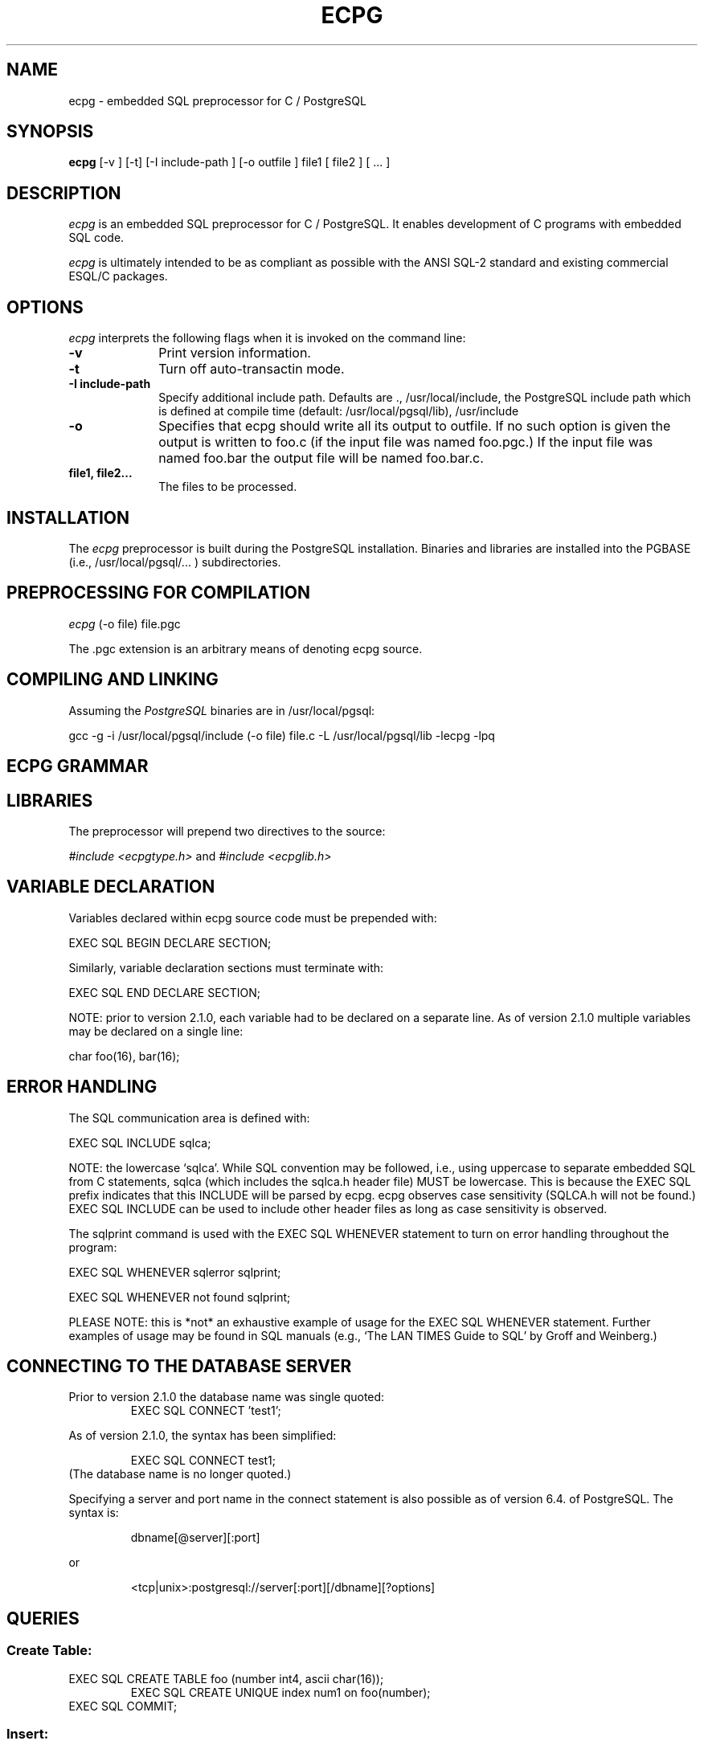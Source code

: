 .TH ECPG UNIX 11/28/98 PostgreSQL \fIPostgreSQL\fP
.SH NAME
ecpg - embedded SQL preprocessor for C / PostgreSQL
.SH SYNOPSIS
.\" \fBecpg\fR [-v ] [-t] [-I include-path ] [-o outfile ]  file1 [ file2 ] [ ... ]
\fBecpg\fR [-v ] [-t] [-I include-path ] [-o outfile ]  file1 [ file2 ] [ ... ]
.SH DESCRIPTION
.B \fIecpg\fP
is an embedded SQL preprocessor for C / PostgreSQL. It
enables development of C programs with embedded SQL code.
.PP
.B \fIecpg\fP
is ultimately intended to be as compliant as possible with the         
ANSI SQL-2 standard and existing commercial ESQL/C packages.                                               
.SH OPTIONS
.B \fIecpg\fP
interprets the following flags when it is invoked               
on the command line:
.PP
.PD 0
.TP 10
.BI \-v 
Print version information. 
.PD
.TP
.B \-t
Turn off auto-transactin mode.
.PD
.TP
.PD
.TP
.B \-I include-path
Specify additional include path. Defaults are \.,
/usr/local/include, the PostgreSQL include path which is defined at compile
time (default: /usr/local/pgsql/lib), /usr/include
.PD
.TP
.B \-o
Specifies that ecpg should write all its output to outfile.
If no such option is given the output is written to foo.c
(if the input file was named foo.pgc.)
If the input file was named foo.bar the output file will be
named foo.bar.c. 
.PD
.TP
.B file1, file2...
The files to be processed.
.\" 
.SH INSTALLATION
The
.B \fIecpg\fP
preprocessor is built during the PostgreSQL installation.  Binaries and
libraries are installed into the PGBASE (i.e., /usr/local/pgsql/... ) 
subdirectories.
.SH PREPROCESSING FOR COMPILATION
.B \fIecpg\fP
.\" (-d ) (-o file) file.pgc ( 2> ecpf.log)
(-o file) file.pgc 
.LP
.\" The optional \-d flag turns on debugging and 2> ecpg.log
.\" redirects the debug output.  The .pgc extension is an 
.\" arbitrary means of denoting ecpg source.
The .pgc extension is an arbitrary means of denoting ecpg source.
.SH COMPILING AND LINKING
Assuming the \fIPostgreSQL\fP binaries are in /usr/local/pgsql:
.LP
gcc -g -i /usr/local/pgsql/include (-o file) file.c 
-L /usr/local/pgsql/lib -lecpg -lpq
.SH ECPG GRAMMAR
.LP
.SH LIBRARIES
.LP
The preprocessor will prepend two directives to the source:
.LP
\fI#include <ecpgtype.h>\fP and \fI#include <ecpglib.h>\fP
.SH VARIABLE DECLARATION  
Variables declared within ecpg source code must be prepended with:
.LP
EXEC SQL BEGIN DECLARE SECTION;  
.LP        
Similarly, variable declaration sections must terminate with:
.LP
EXEC SQL END DECLARE SECTION;
.LP        
NOTE: prior to version 2.1.0, each variable had to be declared 
on a separate line.  As of version 2.1.0 multiple variables may
be declared on a single line:
.LP
char  foo(16), bar(16);
.LP       
.SH ERROR HANDLING
The SQL communication area is defined with:
.LP
EXEC SQL INCLUDE sqlca;
.LP
NOTE: the lowercase `sqlca'.  While SQL convention may be 
followed, i.e., using uppercase to separate embedded SQL 
from C statements, sqlca (which includes the sqlca.h 
header file) MUST be lowercase.  This is because the EXEC SQL
prefix indicates that this INCLUDE will be parsed by ecpg.
ecpg observes case sensitivity (SQLCA.h will not be found.)
EXEC SQL INCLUDE can be used to include other header files
as long as case sensitivity is observed.
.LP
The sqlprint command is used with the EXEC SQL WHENEVER
statement to turn on error handling throughout the 
program:
.LP
EXEC SQL WHENEVER sqlerror sqlprint;
.LP
EXEC SQL WHENEVER not found sqlprint;
.LP
PLEASE NOTE: this is *not* an exhaustive example of usage for
the EXEC SQL WHENEVER statement.  Further examples of usage may
be found in SQL manuals (e.g., `The LAN TIMES Guide to SQL' by
Groff and Weinberg.)
.LP
.SH CONNECTING TO THE DATABASE SERVER
Prior to version 2.1.0 the database name was single quoted:
.RS
EXEC SQL CONNECT 'test1';
.RE
.LP
As of version 2.1.0, the syntax has been simplified:
.LP
.RS
EXEC SQL CONNECT test1;
.RE
(The database name is no longer quoted.)
.LP
Specifying a server and port name in the connect statement is also possible
as of version 6.4. of PostgreSQL. The syntax is:
.LP
.RS
dbname[@server][:port]
.RE
.LP
or
.LP
.RS
<tcp|unix>:postgresql://server[:port][/dbname][?options]
.RE
.SH QUERIES
.LP
.SS Create Table:
.LP
EXEC SQL CREATE TABLE foo (number int4, ascii char(16));  
.RS
EXEC SQL CREATE UNIQUE index num1 on foo(number); 
.RE
EXEC SQL COMMIT;
.LP 
.SS Insert:
.LP
EXEC SQL INSERT INTO foo (number, ascii)
.RS
VALUES (9999, 'doodad');
.RE
EXEC SQL COMMIT;
.LP
.SS Delete:
.LP
EXEC SQL DELETE FROM foo
.RS
WHERE number = 9999;   
.RE
EXEC SQL COMMIT;
.LP
.SS Singleton Select:
.LP
EXEC SQL SELECT foo INTO :FooBar FROM table1
.RS
WHERE ascii = 'doodad';  
.RE
.LP
.SS Select using Cursors:
.LP
EXEC SQL DECLARE foo_bar CURSOR FOR     
.RS
SELECT number, ascii FROM foo    
.RS
ORDER BY ascii;
.RE
.RE
EXEC SQL FETCH foo_bar INTO :FooBar, DooDad;
.LP
...
EXEC SQL CLOSE foo_bar;
.RS
EXEC SQL COMMIT;
.RE
.LP
.SS Updates
.LP
EXEC SQL UPDATE foo
.RS
SET ascii = 'foobar'
.RE
.RS
WHERE number = 9999;
.RE
EXEC SQL COMMIT;
.LP
.SH BUGS
.LP
The is no EXEC SQL PREPARE statement.
.LP
The complete structure definition MUST be listed
inside the declare section.
.LP
See the TODO file in the source for some more missing features.
.LP
.SH "RETURN VALUE"
.LP
ecpg returns 0 to the shell on successful completion, -1
for errors.
.LP
.SH "SEE ALSO"
.PD 0
.TP
\fIcc\fP(1), \fIpgintro\fP(l), \fIcommit\fP(l), \fIdelete\fP(l)
.TP
\fIfetch\fP(l), \fIselect\fP(l), \fIsql\fP(l) , \fIupdate\fP(l)
.PD
.SH FILES
.PD 0
.TP
.B /usr/src/pgsql/postgresql-${ver}/src/interfaces...
 ./ecpg/include.......source for \fIecpg\fP header files.
 ./ecpg/lib...........source for \fIecpg\fP libraries.
 ./ecpg/preproc.......source for \fIecpg\fP header files.
 ./ecpg/test..........source for \fIecpg\fP libraries.
 (test contains examples of syntax for ecpg SQL-C.)
.PD
.TP
.B /usr/local/pgsql/bin 
\fIPostgreSQL\fP binaries including \fIecpg\fP.
.PD
.TP
.B /usr/local/pgsql/include 
\fIPostgreSQL\fP headers including \fIecpglib.h\fP \fIecpgtype.h\fP 
and \fIsqlca.h\fP.
.PD
.TP
.B /usr/local/pgsql/lib 
\fIPostgreSQL\fP libraries including \fIlibecpg.a\fP and 
\fIlibecpg.so\fP.
.SH AUTHORS
Linus Tolke \fI<linus@epact.se>\fP
- original author of ECPG (up to version 0.2).
.br
.PP
Michael Meskes \fI<meskes@debian.org>\fP
- actual author and maintainer of ECPG.
.br
.PP
Thomas Good \fI<tomg@q8.nrnet.org>\fP
- author of this revision of the ecpg man page.
.br
.zZ